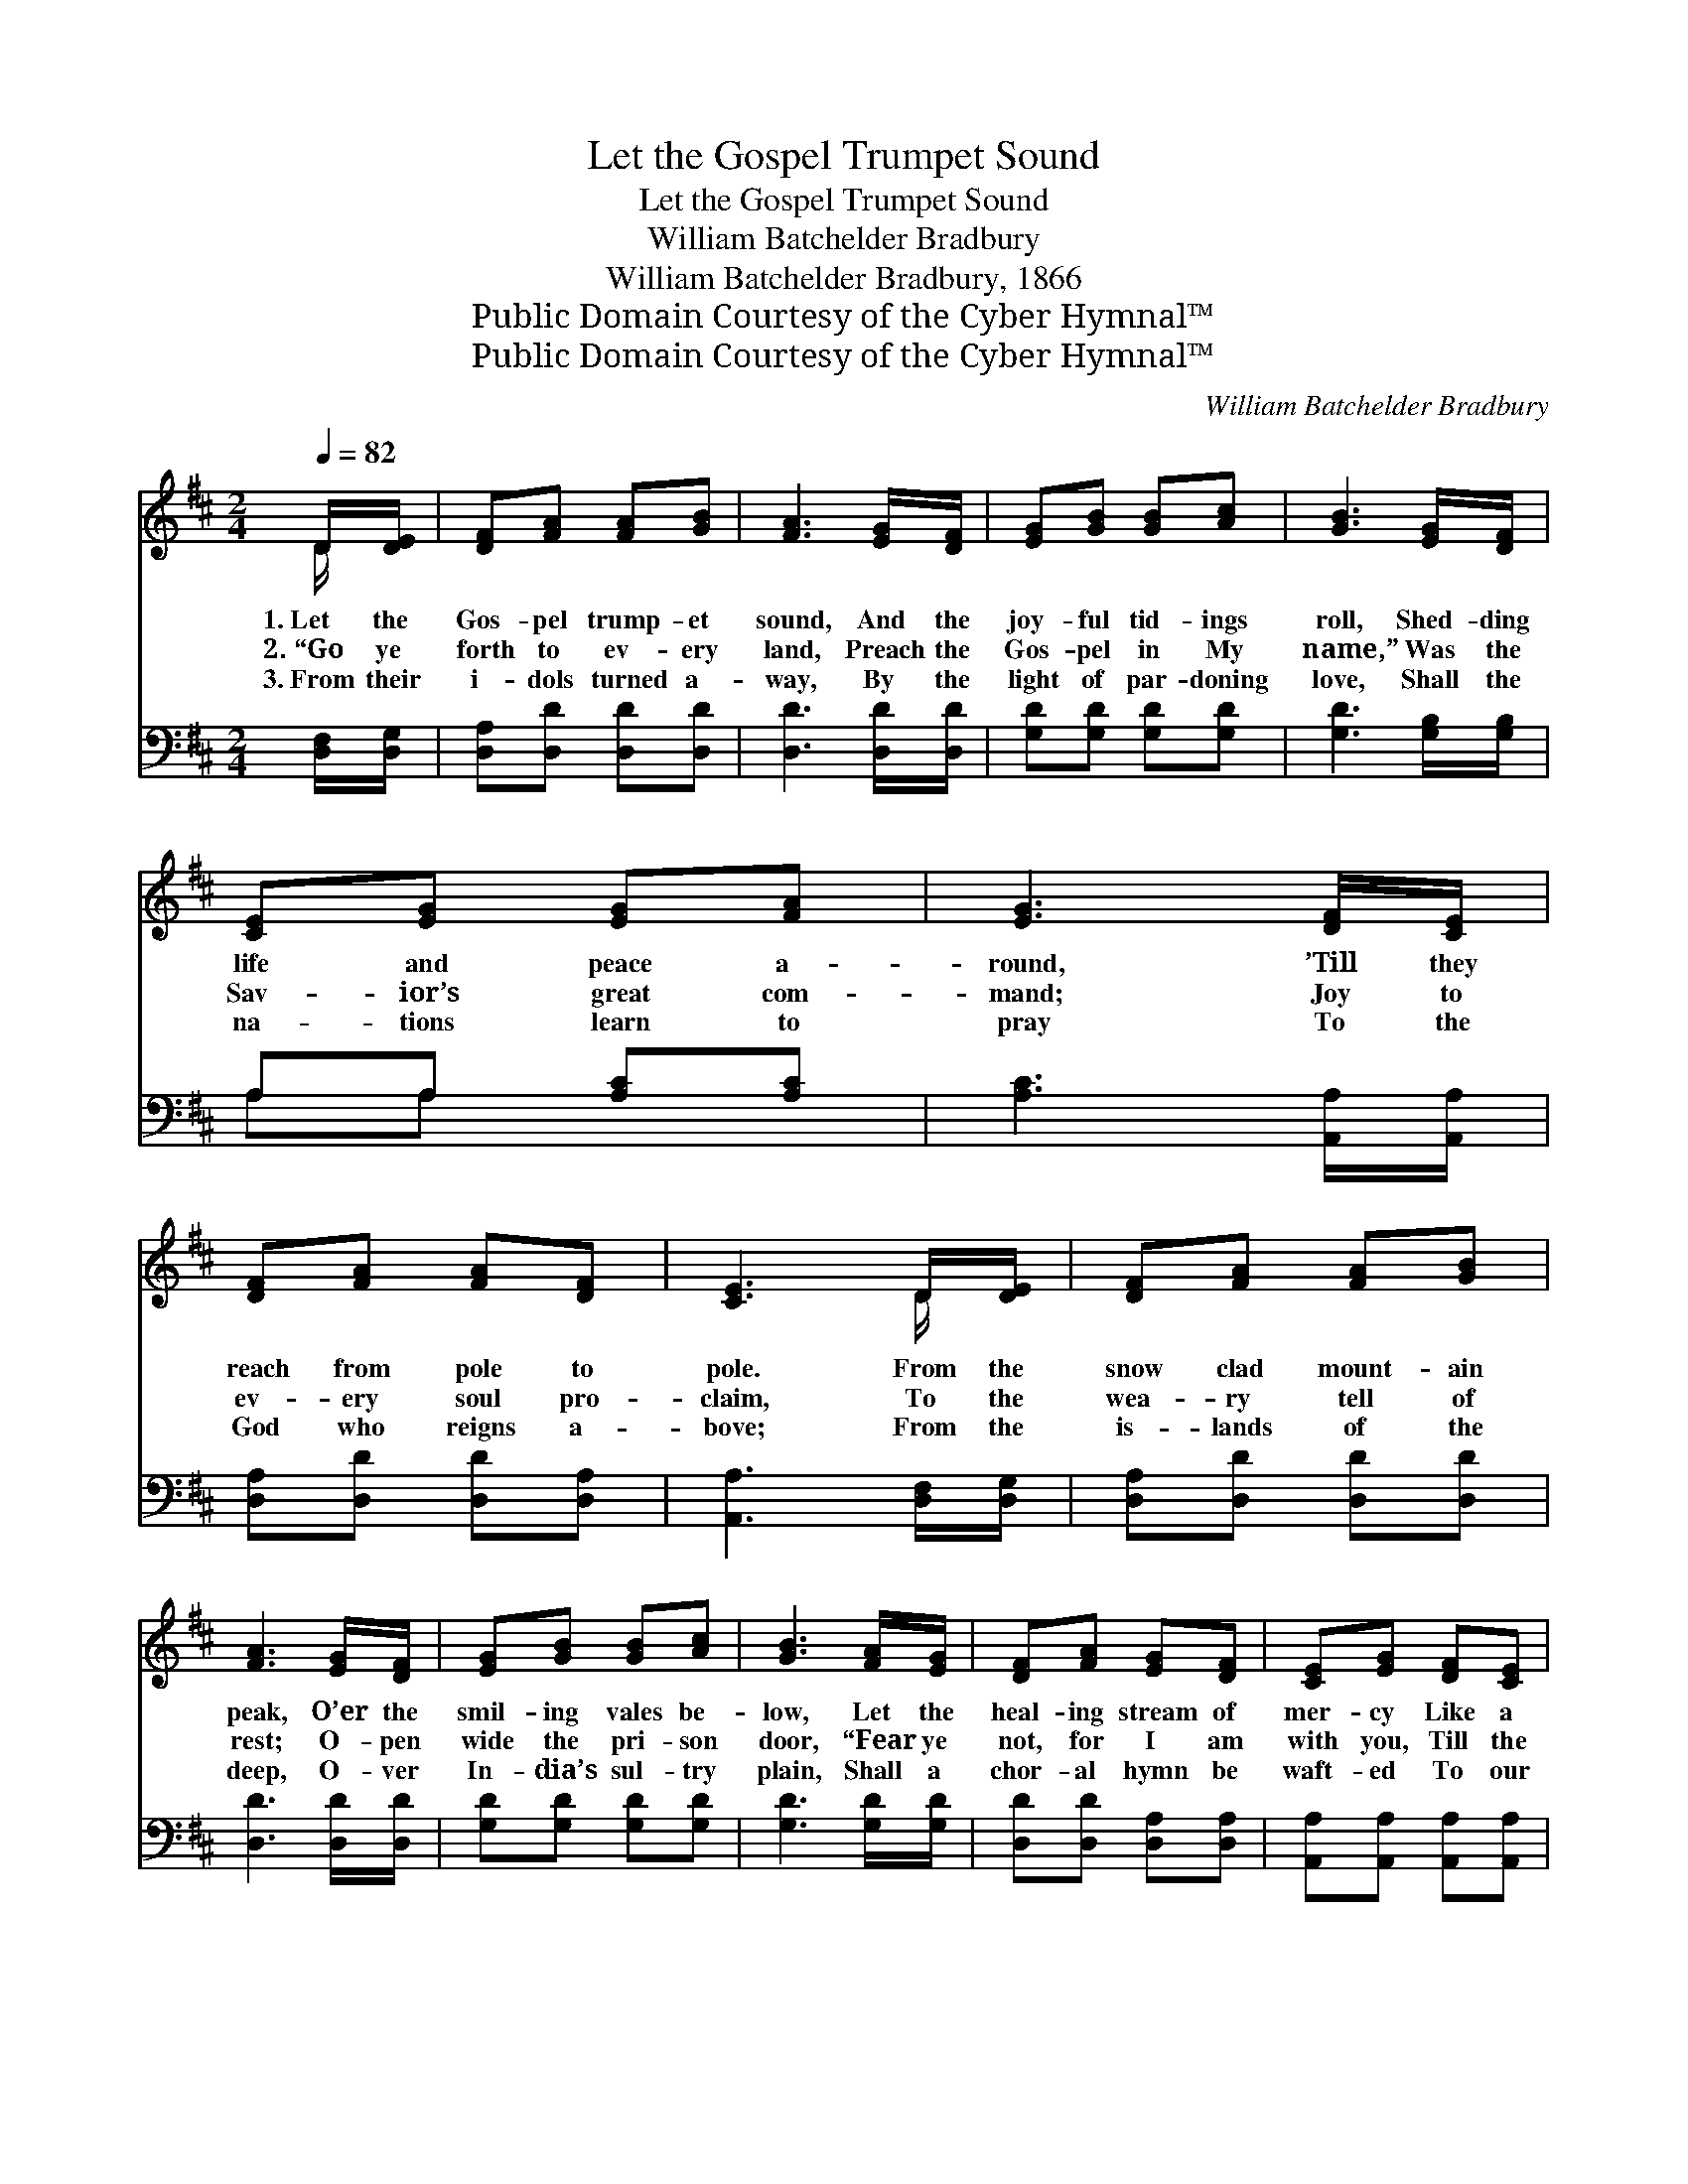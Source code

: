 X:1
T:Let the Gospel Trumpet Sound
T:Let the Gospel Trumpet Sound
T:William Batchelder Bradbury
T:William Batchelder Bradbury, 1866
T:Public Domain Courtesy of the Cyber Hymnal™
T:Public Domain Courtesy of the Cyber Hymnal™
C:William Batchelder Bradbury
Z:Public Domain
Z:Courtesy of the Cyber Hymnal™
%%score ( 1 2 ) ( 3 4 )
L:1/8
Q:1/4=82
M:2/4
K:D
V:1 treble 
V:2 treble 
V:3 bass 
V:4 bass 
V:1
 D/[DE]/ | [DF][FA] [FA][GB] | [FA]3 [EG]/[DF]/ | [EG][GB] [GB][Ac] | [GB]3 [EG]/[DF]/ | %5
w: 1.~Let the|Gos- pel trump- et|sound, And the|joy- ful tid- ings|roll, Shed- ding|
w: 2.~“Go ye|forth to ev- ery|land, Preach the|Gos- pel in My|name,” Was the|
w: 3.~From their|i- dols turned a-|way, By the|light of par- doning|love, Shall the|
 [CE][EG] [EG][FA] | [EG]3 [DF]/[CE]/ | [DF][FA] [FA][DF] | [CE]3 D/[DE]/ | [DF][FA] [FA][GB] | %10
w: life and peace a-|round, ’Till they|reach from pole to|pole. From the|snow clad mount- ain|
w: Sav- ior’s great com-|mand; Joy to|ev- ery soul pro-|claim, To the|wea- ry tell of|
w: na- tions learn to|pray To the|God who reigns a-|bove; From the|is- lands of the|
 [FA]3 [EG]/[DF]/ | [EG][GB] [GB][Ac] | [GB]3 [FA]/[EG]/ | [DF][FA] [EG][DF] | [CE][EG] [DF][CE] | %15
w: peak, O’er the|smil- ing vales be-|low, Let the|heal- ing stream of|mer- cy Like a|
w: rest; O- pen|wide the pri- son|door, “Fear ye|not, for I am|with you, Till the|
w: deep, O- ver|In- dia’s sul- try|plain, Shall a|chor- al hymn be|waft- ed To our|
 D[DF] [CF]>[CE] | D3 [CA]/[CG]/ | [DF][FA] [Fd]>[Ge] | [Fd]3 [Fd]/[Ac]/ | [GB][Ge] [Ge]>[GB] | %20
w: gen- tle ri- ver|flow; For the|time is draw- ing|near, And a|glor- ious time ’twill|
w: world shall be no|more.” Lo, the|mis- sion fields are|white With your|ban- ners wide un-|
w: na- tive land a-|gain. For the|time is draw- ing|near, And a|glor- ious time ’twill|
 [Ge]3 [^Gd]/[Gd]/ | [Ac][ce] [Bd][Ac] | [^GB][Bd] [Ac][GB] | A[Ac] [^GB][Ge] | [Ac]3 [CA]/[CG]/ | %25
w: be, When the|truth shall o- ver-|spread the earth, As|wa- ters fill the|sea; And Mes-|
w: furled, Go, ye|her- alds of sal-|va- tion, Preach re-|pent- ance to the|world. With the|
w: be, When the|truth shall o- ver-|spread the earth As|wa- ters fill the|sea; And Mes-|
 [DF][FA] [Fd]>[Ge] | [Fd]3 [Fd]/[Ac]/ | [GB][Ge] [Ge]>[GB] | [Ge]3 [^Gd]/[Gd]/ | %29
w: si- ah’s ho- ly|name Be in|ev- ery clime a-|dored, And the|
w: Bi- ble in your|hand, And your|Fa- ther’s smile to|cheer, You shall|
w: si- ah’s ho- ly|name Be in|ev- ery clime a-|dored, And the|
 [Ac][ce] [Bd][Ac] | [^GB][Bd] [Ac][GB] | A[Ac] [^GB][Gc] | A3 ||"^Refrain" D/[DE]/ | %34
w: king- doms of the|world be- come The|king- doms of the|Lord.||
w: reap a gold- en|har- vest, And the|hap- py time is|near.|Let the|
w: king- doms of the|world be- come The|king- doms of the|Lord.||
 [DF][FA] [FA][GB] | [FA]3 [EG]/[DF]/ | [EG][GB] [GB][Ac] | [GB]3 [FA]/[EG]/ | [DF][FA] [EG][DF] | %39
w: |||||
w: Gos- pel trump- et|sound, And the|joy- ful tid- ings|roll, Like the|migh- ty waves of|
w: |||||
 [CE][EG] [DF][CE] | D[DF] [CF]>[CE] | D3 |] %42
w: |||
w: o- cean wide, That|reach from pole to|pole.|
w: |||
V:2
 D/ x/ | x4 | x4 | x4 | x4 | x4 | x4 | x4 | x3 D/ x/ | x4 | x4 | x4 | x4 | x4 | x4 | D x3 | D3 x | %17
 x4 | x4 | x4 | x4 | x4 | x4 | A x3 | x4 | x4 | x4 | x4 | x4 | x4 | x4 | A x3 | A3 || D/ x/ | x4 | %35
 x4 | x4 | x4 | x4 | x4 | D x3 | D3 |] %42
V:3
 [D,F,]/[D,G,]/ | [D,A,][D,D] [D,D][D,D] | [D,D]3 [D,D]/[D,D]/ | [G,D][G,D] [G,D][G,D] | %4
 [G,D]3 [G,B,]/[G,B,]/ | A,A, [A,C][A,C] | [A,C]3 [A,,A,]/[A,,A,]/ | [D,A,][D,D] [D,D][D,A,] | %8
 [A,,A,]3 [D,F,]/[D,G,]/ | [D,A,][D,D] [D,D][D,D] | [D,D]3 [D,D]/[D,D]/ | [G,D][G,D] [G,D][G,D] | %12
 [G,D]3 [G,D]/[G,D]/ | [D,D][D,D] [D,A,][D,A,] | [A,,A,][A,,A,] [A,,A,][A,,A,] | %15
 [A,,F,][A,,A,] [A,,A,]>[A,,G,] | [D,F,]3 [A,,A,]/[A,,A,]/ | [D,A,][D,A,] [D,A,]>[D,A,] | %18
 [D,A,]3 [D,D]/[D,D]/ | [G,D][G,B,] [E,B,]>[E,D] | [E,B,]3 [E,B,]/[E,B,]/ | A,A, [A,E][A,E] | %22
 [E,E][E,E] [E,E][E,D] | [A,C][A,E] [E,E][E,E] | [A,E]3 [A,,A,]/[A,,A,]/ | %25
 [D,A,][D,A,] [D,A,]>[D,A,] | [D,A,]3 [D,D]/[D,D]/ | [G,D][G,B,] [E,B,]>[E,D] | %28
 [E,B,]3 [E,B,]/[E,B,]/ | A,A, [A,E][A,E] | [E,E][E,E] [E,E][E,D] | [E,C][E,E] [E,D][E,E] | %32
 [A,C]3 || [D,F,]/[D,G,]/ | [D,A,][D,D] [D,D][D,D] | [D,D]3 [D,D]/[D,D]/ | [G,D][G,D] [G,D][G,D] | %37
 [G,D]3 [G,D]/[G,D]/ | [D,D][D,D] [D,A,][D,A,] | [A,,A,][A,,A,] [A,,A,][A,,A,] | %40
 [A,,F,][A,,A,] [A,,A,]>[A,,G,] | [D,F,]3 |] %42
V:4
 x | x4 | x4 | x4 | x4 | A,A, x2 | x4 | x4 | x4 | x4 | x4 | x4 | x4 | x4 | x4 | x4 | x4 | x4 | x4 | %19
 x4 | x4 | A,A, x2 | x4 | x4 | x4 | x4 | x4 | x4 | x4 | A,A, x2 | x4 | x4 | x3 || x | x4 | x4 | %36
 x4 | x4 | x4 | x4 | x4 | x3 |] %42

